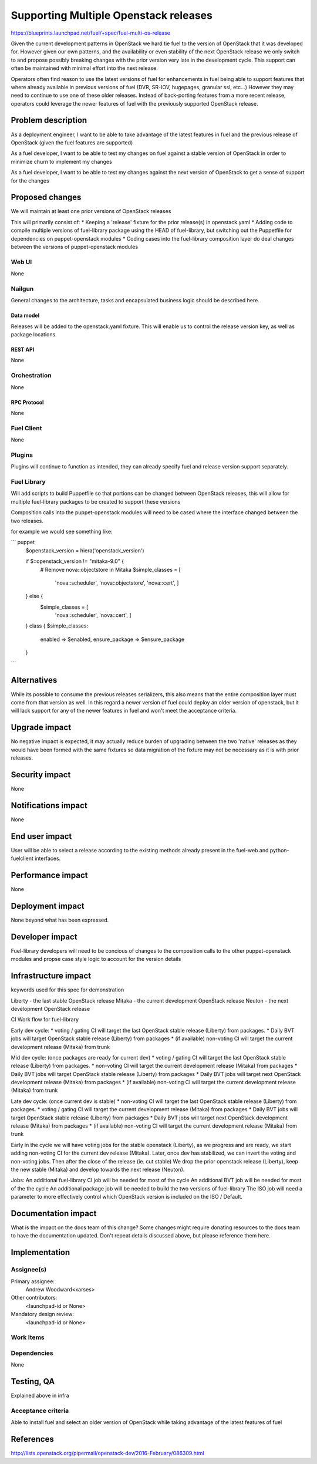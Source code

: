 ..
 This work is licensed under a Creative Commons Attribution 3.0 Unported
 License.

 http://creativecommons.org/licenses/by/3.0/legalcode

==========================================
Supporting Multiple Openstack releases
==========================================

https://blueprints.launchpad.net/fuel/+spec/fuel-multi-os-release


Given the current development patterns in OpenStack we hard tie fuel to the
version of OpenStack that it was developed for. However given our own
patterns, and the availability or even stability of the next OpenStack
release we only switch to and propose possibly breaking changes with the
prior version very late in the development cycle. This support can often
be maintained with minimal effort into the next release.

Operators often find reason to use the latest versions of fuel for
enhancements in fuel being able to support features that where already
available in previous versions of fuel (DVR, SR-IOV, hugepages, granular
ssl, etc...) However they may need to continue to use one of these older
releases. Instead of back-porting features from a more recent release,
operators could leverage the newer features of fuel with the previously
supported OpenStack release.

--------------------
Problem description
--------------------

As a deployment engineer, I want to be able to take advantage of the latest
features in fuel and the previous release of OpenStack (given the fuel
features are supported)

As a fuel developer, I want to be able to test my changes on fuel against a
stable version of OpenStack in order to minimize churn to implement my changes

As a fuel developer, I want to be able to test my changes against the next
version of OpenStack to get a sense of support for the changes

----------------
Proposed changes
----------------

We will maintain at least one prior versions of OpenStack releases

This will primarily consist of:
* Keeping a 'release' fixture for the prior release(s) in openstack.yaml
* Adding code to compile multiple versions of fuel-library package using the
HEAD of fuel-library, but switching out the Puppetfile for dependencies on
puppet-openstack modules
* Coding cases into the fuel-library composition layer do deal changes
between the versions of puppet-openstack modules

Web UI
======

None

Nailgun
=======

General changes to the architecture, tasks and encapsulated business logic
should be described here.

Data model
----------

Releases will be added to the openstack.yaml fixture. This will enable us to
control the release version key, as well as package locations.


REST API
--------

None

Orchestration
=============

None

RPC Protocol
------------

None

Fuel Client
===========

None

Plugins
=======

Plugins will continue to function as intended, they can already specify fuel
and release version support separately.

Fuel Library
============

Will add scripts to build Puppetfile so that portions can be changed between
OpenStack releases, this will allow for multiple fuel-library packages to be
created to support these versions

Composition calls into the puppet-openstack modules will need to be cased
where the interface changed between the two releases.

for example we would see something like:

``` puppet
  $openstack_version = hiera('openstack_version')

  if $::openstack_version != "mitaka-9.0" {
    # Remove nova::objectstore in Mitaka
    $simple_classes = [
      'nova::scheduler',
      'nova::objectstore',
      'nova::cert',
      ]
  } else {
    $simple_classes = [
      'nova::scheduler',
      'nova::cert',
      ]
  }
  class { $simple_classes:
    enabled => $enabled,
    ensure_package => $ensure_package
  }
```

------------
Alternatives
------------

While its possible to consume the previous releases serializers, this also
means that the entire composition layer must come from that version as well.
In this regard a newer version of fuel could deploy an older version of
openstack, but it will lack support for any of the newer features in fuel
and won't meet the acceptance criteria.

--------------
Upgrade impact
--------------

No negative impact is expected, it may actually reduce burden of upgrading
between the two 'native' releases as they would have been formed with the
same fixtures so data migration of the fixture may not be necessary as it is
with prior releases.

---------------
Security impact
---------------

None

--------------------
Notifications impact
--------------------

None

---------------
End user impact
---------------

User will be able to select a release according to the existing methods
already present in the fuel-web and python-fuelclient interfaces.

------------------
Performance impact
------------------

None

-----------------
Deployment impact
-----------------

None beyond what has been expressed.

----------------
Developer impact
----------------

Fuel-library developers will need to be concious of changes to the
composition calls to the other puppet-openstack modules and propse case style
logic to account for the version details

---------------------
Infrastructure impact
---------------------

keywords used for this spec for demonstration

Liberty - the last stable OpenStack release
Mitaka - the current development OpenStack release
Neuton - the next development OpenStack release

CI Work flow for fuel-library

Early dev cycle:
* voting / gating CI will target the last OpenStack stable release (Liberty)
from packages.
* Daily BVT jobs will target OpenStack stable release (Liberty) from packages
* (if available) non-voting CI will target the current development release
(Mitaka) from trunk

Mid dev cycle: (once packages are ready for current dev)
* voting / gating CI will target the last OpenStack stable release (Liberty)
from packages.
* non-voting CI will target the current development release (Mitaka) from
packages
* Daily BVT jobs will target OpenStack stable release (Liberty) from packages
* Daily BVT jobs will target next OpenStack development release (Mitaka)
from packages
* (if available) non-voting CI will target the current development release
(Mitaka) from trunk

Late dev cycle: (once current dev is stable)
* non-voting CI will target the last OpenStack stable release (Liberty) from
packages.
* voting / gating CI will target the current development release (Mitaka)
from packages
* Daily BVT jobs will target OpenStack stable release (Liberty) from packages
* Daily BVT jobs will target next OpenStack development release (Mitaka)
from packages
* (if available) non-voting CI will target the current development release
(Mitaka) from trunk

Early in the cycle we will have voting jobs for the stable openstack
(Liberty), as we progress and are ready, we start adding non-voting CI for
the current dev release (Mitaka). Later, once dev has stabilized, we can
invert the voting and non-voting jobs. Then after the close of the release
(ie. cut stable) We drop the prior openstack release (Liberty), keep the new
stable (Mitaka) and develop towards the next release (Neuton).

Jobs:
An additional fuel-library CI job will be needed for most of the cycle
An additional BVT job will be needed for most of the the cycle
An additional package job will be needed to build the two versions of
fuel-library
The ISO job will need a parameter to more effectively control which OpenStack
version is included on the ISO / Default.

--------------------
Documentation impact
--------------------

What is the impact on the docs team of this change? Some changes might require
donating resources to the docs team to have the documentation updated. Don't
repeat details discussed above, but please reference them here.

--------------
Implementation
--------------

Assignee(s)
===========

Primary assignee:
  Andrew Woodward<xarses>

Other contributors:
  <launchpad-id or None>

Mandatory design review:
  <launchpad-id or None>

Work Items
==========



Dependencies
============

None

------------
Testing, QA
------------

Explained above in infra

Acceptance criteria
===================

Able to install fuel and select an older version of OpenStack while taking
advantage of the latest features of fuel

----------
References
----------

http://lists.openstack.org/pipermail/openstack-dev/2016-February/086309.html